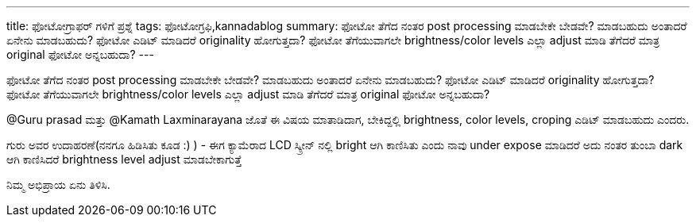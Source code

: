 ---
title: ಫೋಟೋಗ್ರಾಫರ್ ಗಳಿಗೆ ಪ್ರಶ್ನೆ
tags: ಫೋಟೋಗ್ರಫಿ,kannadablog
summary: ಫೋಟೋ ತೆಗೆದ ನಂತರ post processing ಮಾಡಬೇಕೇ ಬೇಡವೇ? ಮಾಡಬಹುದು ಅಂತಾದರೆ ಏನೇನು ಮಾಡಬಹುದು? ಫೋಟೋ ಎಡಿಟ್ ಮಾಡಿದರೆ originality ಹೋಗುತ್ತದಾ? ಫೋಟೋ ತೆಗೆಯುವಾಗಲೇ brightness/color levels ಎಲ್ಲಾ adjust ಮಾಡಿ ತೆಗೆದರೆ ಮಾತ್ರ original ಫೋಟೋ ಅನ್ನಬಹುದಾ?
---

ಫೋಟೋ ತೆಗೆದ ನಂತರ post processing ಮಾಡಬೇಕೇ ಬೇಡವೇ? ಮಾಡಬಹುದು ಅಂತಾದರೆ ಏನೇನು ಮಾಡಬಹುದು? ಫೋಟೋ ಎಡಿಟ್ ಮಾಡಿದರೆ originality ಹೋಗುತ್ತದಾ? ಫೋಟೋ ತೆಗೆಯುವಾಗಲೇ brightness/color levels ಎಲ್ಲಾ adjust ಮಾಡಿ ತೆಗೆದರೆ ಮಾತ್ರ original ಫೋಟೋ ಅನ್ನಬಹುದಾ?

@Guru prasad ಮತ್ತು @Kamath Laxminarayana ಜೊತೆ ಈ ವಿಷಯ ಮಾತಾಡಿದಾಗ, ಬೇಕಿದ್ದಲ್ಲಿ brightness, color levels, croping ಎಡಿಟ್ ಮಾಡಬಹುದು ಎಂದರು.

ಗುರು ಅವರ ಉದಾಹರಣೆ(ನನಗೂ ಹಿಡಿಸಿತು ಕೂಡ :) ) - ಈಗ ಕ್ಯಾಮೆರಾದ LCD ಸ್ಕ್ರೀನ್ ನಲ್ಲಿ bright ಆಗಿ ಕಾಣಿಸಿತು ಎಂದು ನಾವು under expose ಮಾಡಿದರೆ ಅದು ನಂತರ ತುಂಬಾ dark ಆಗಿ ಕಾಣಿಸಿದರೆ brightness level adjust ಮಾಡಬೇಕಾಗುತ್ತೆ

ನಿಮ್ಮ ಅಭಿಪ್ರಾಯ ಏನು ತಿಳಿಸಿ.
